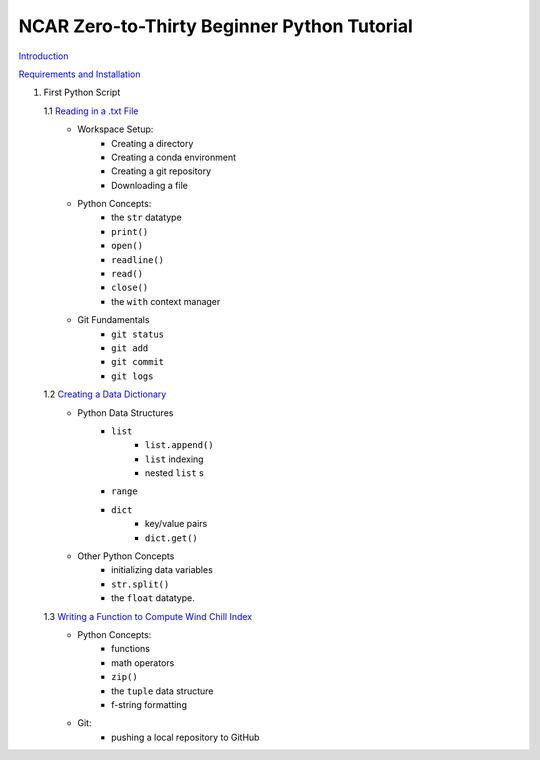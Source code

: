 .. title: index
.. slug: index
.. date: 2020-04-08 13:25:35 UTC-06:00
.. tags: 
.. category: 
.. link: 
.. description: 
.. type: text
.. hidetitle: True

============================================
NCAR Zero-to-Thirty Beginner Python Tutorial
============================================

`Introduction <link://slug/welcome>`_


`Requirements and Installation <link://slug/requirements>`_

1. First Python Script

   1.1 `Reading in a .txt File <link://slug/part1_1>`_
        - Workspace Setup:
            - Creating a directory
            - Creating a conda environment
            - Creating a git repository
            - Downloading a file

        - Python Concepts:
            - the ``str`` datatype
            - ``print()``
            - ``open()``
            - ``readline()``
            - ``read()``
            - ``close()``
            - the ``with`` context manager

        - Git Fundamentals
            - ``git status``
            - ``git add``
            - ``git commit``
            - ``git logs``

   1.2 `Creating a Data Dictionary <link://slug/part1_2>`_
        -  Python Data Structures
            - ``list`` 
                - ``list.append()``
                - ``list`` indexing
                - nested ``list`` s
            - ``range``
            - ``dict`` 
                - key/value pairs
                - ``dict.get()``
        - Other Python Concepts
            - initializing data variables
            - ``str.split()``
            - the ``float`` datatype.

   1.3 `Writing a Function to Compute Wind Chill Index <link://slug/part1_3>`_
        - Python Concepts:
            - functions
            - math operators
            - ``zip()``
            - the ``tuple`` data structure
            - f-string formatting
        - Git:
            - pushing a local repository to GitHub

